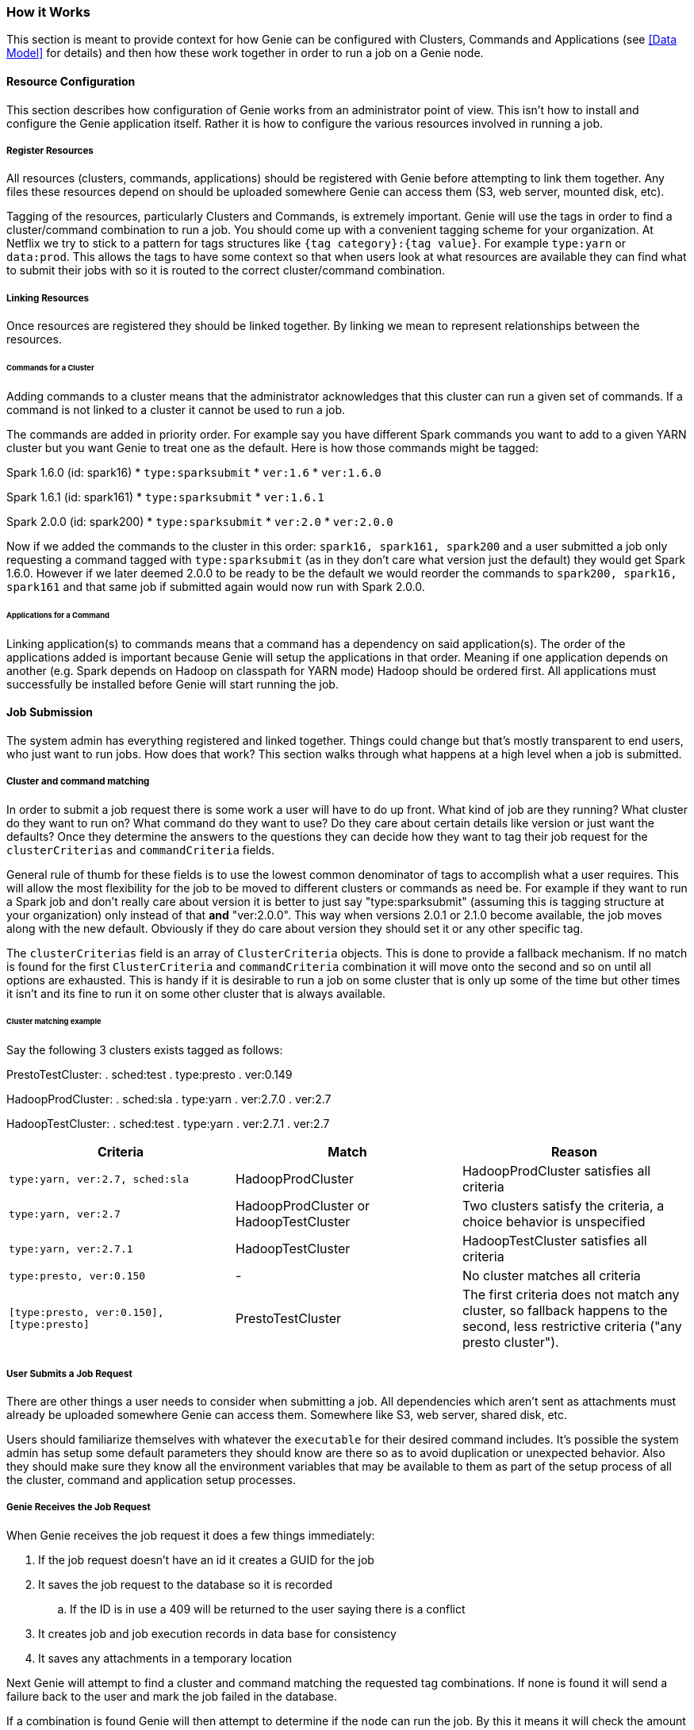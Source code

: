 === How it Works

This section is meant to provide context for how Genie can be configured with Clusters, Commands and Applications (see
<<Data Model>> for details) and then how these work together in order to run a job on a Genie node.

==== Resource Configuration

This section describes how configuration of Genie works from an administrator point of view. This isn't how to
install and configure the Genie application itself. Rather it is how to configure the various resources involved in
running a job.

===== Register Resources

All resources (clusters, commands, applications) should be registered with Genie before attempting to link them
together. Any files these resources depend on should be uploaded somewhere Genie can access them (S3, web server,
mounted disk, etc).

Tagging of the resources, particularly Clusters and Commands, is extremely important. Genie will use the tags in order
to find a cluster/command combination to run a job. You should come up with a convenient tagging scheme for your
organization. At Netflix we try to stick to a pattern for tags structures like `{tag category}:{tag value}`. For
example `type:yarn` or `data:prod`. This allows the tags to have some context so that when users look at what resources
are available they can find what to submit their jobs with so it is routed to the correct cluster/command combination.

===== Linking Resources

Once resources are registered they should be linked together. By linking we mean to represent relationships between the
resources.

====== Commands for a Cluster

Adding commands to a cluster means that the administrator acknowledges that this cluster can run a given set of
commands. If a command is not linked to a cluster it cannot be used to run a job.

The commands are added in priority order. For example say you have different Spark commands you want to add to a given
YARN cluster but you want Genie to treat one as the default. Here is how those commands might be tagged:

Spark 1.6.0 (id: spark16)
* `type:sparksubmit`
* `ver:1.6`
* `ver:1.6.0`

Spark 1.6.1 (id: spark161)
* `type:sparksubmit`
* `ver:1.6.1`

Spark 2.0.0 (id: spark200)
* `type:sparksubmit`
* `ver:2.0`
* `ver:2.0.0`

Now if we added the commands to the cluster in this order: `spark16, spark161, spark200` and a user submitted a job
only requesting a command tagged with `type:sparksubmit` (as in they don't care what version just the default) they
would get Spark 1.6.0. However if we later deemed 2.0.0 to be ready to be the default we would reorder the commands to
`spark200, spark16, spark161` and that same job if submitted again would now run with Spark 2.0.0.

====== Applications for a Command

Linking application(s) to commands means that a command has a dependency on said application(s). The order of the
applications added is important because Genie will setup the applications in that order. Meaning if one application
depends on another (e.g. Spark depends on Hadoop on classpath for YARN mode) Hadoop should be ordered first. All
applications must successfully be installed before Genie will start running the job.

==== Job Submission

The system admin has everything registered and linked together. Things could change but that's mostly
transparent to end users, who just want to run jobs. How does that work? This section walks through what
happens at a high level when a job is submitted.

===== Cluster and command matching

In order to submit a job request there is some work a user will have to do up front. What kind of job are they running?
What cluster do they want to run on? What command do they want to use? Do they care about certain details like version
or just want the defaults? Once they determine the answers to the questions they can decide how they want to tag their
job request for the `clusterCriterias` and `commandCriteria` fields.

General rule of thumb for these fields is to use the lowest common denominator of tags to accomplish what a user
requires. This will allow the most flexibility for the job to be moved to different clusters or commands as need be.
For example if they want to run a Spark job and don't really care about version it is better to just say
"type:sparksubmit" (assuming this is tagging structure at your organization) only instead of that *and* "ver:2.0.0".
This way when versions 2.0.1 or 2.1.0 become available, the job moves along with the new default. Obviously if they do
care about version they should set it or any other specific tag.

The `clusterCriterias` field is an array of `ClusterCriteria` objects. This is done to provide a fallback mechanism.
If no match is found for the first `ClusterCriteria` and `commandCriteria` combination it will move onto the second
and so on until all options are exhausted. This is handy if it is desirable to run a job on some cluster that is only
up some of the time but other times it isn't and its fine to run it on some other cluster that is always available.

====== Cluster matching example

Say the following 3 clusters exists tagged as follows:

PrestoTestCluster:
. sched:test
. type:presto
. ver:0.149

HadoopProdCluster:
. sched:sla
. type:yarn
. ver:2.7.0
. ver:2.7

HadoopTestCluster:
. sched:test
. type:yarn
. ver:2.7.1
. ver:2.7


|===
| Criteria | Match | Reason

| `type:yarn, ver:2.7, sched:sla`
| HadoopProdCluster
| HadoopProdCluster satisfies all criteria

| `type:yarn, ver:2.7`
| HadoopProdCluster or HadoopTestCluster
| Two clusters satisfy the criteria, a choice behavior is unspecified

| `type:yarn, ver:2.7.1`
| HadoopTestCluster
| HadoopTestCluster satisfies all criteria

| `type:presto, ver:0.150`
| -
| No cluster matches all criteria

| `[type:presto, ver:0.150], [type:presto]`
| PrestoTestCluster
| The first criteria does not match any cluster, so fallback happens to the second, less restrictive criteria ("any presto cluster").

|===

===== User Submits a Job Request

There are other things a user needs to consider when submitting a job. All dependencies which aren't sent as attachments must
already be uploaded somewhere Genie can access them. Somewhere like S3, web server, shared disk, etc.

Users should familiarize themselves with whatever the `executable` for their desired command includes. It's possible
the system admin has setup some default parameters they should know are there so as to avoid duplication or unexpected
behavior. Also they should make sure they know all the environment variables that may be available to them as part of
the setup process of all the cluster, command and application setup processes.

===== Genie Receives the Job Request

When Genie receives the job request it does a few things immediately:

. If the job request doesn't have an id it creates a GUID for the job
. It saves the job request to the database so it is recorded
.. If the ID is in use a 409 will be returned to the user saying there is a conflict
. It creates job and job execution records in data base for consistency
. It saves any attachments in a temporary location

Next Genie will attempt to find a cluster and command matching the requested tag combinations. If none is found it will
send a failure back to the user and mark the job failed in the database.

If a combination is found Genie will then attempt to determine if the node can run the job. By this it means it will
check the amount of client memory the job requires against the available memory in the Genie allocation. If there is
enough the job will be accepted and will be run on this node and the jobs memory is subtracted from the available pool.
If not it will be rejected with a 503 error message and user should retry later.

The amount of memory used by a job is not strictly enforced or even monitored. Such size is determined as follows:

. Account for the amount requested in the job request (which must be below an admin-defined threshold)
. If not provided in the request, use the number provided by the admins for the given command
. If not provided in the command, use a global default set by the admins

Successful job submission results in a 202 message to the user stating it's accepted and will be processed
asynchronously by the system.

===== Genie Performs Job Setup

Once a job has been accepted to run on a Genie node, a workflow is executed in order to setup the job working directory
and launch the job. Some minor steps left out for brevity.

. Job is marked in `INIT` state in the database
. A job directory is created under the admin configured jobs directory with a name of the job id
. A run script file is created with the name `run` under the job working directory
.. Currently this is a bash script
. Kill handlers are added to the run script
. Directories for Genie logs, application files, command files, cluster files are created under the job working
directory
. Default environment variables are added to the run script to export their values
. Cluster configuration files are downloaded and stored in the job work directory
. Cluster related variables are written into the run script
. Application configuration and dependency files are downloaded and stored in the job directory if any applications are
needed
. Application related variables are written into the run script
. Command configuration and dependency files are downloaded and store in the job directory
. Command related variables are written into the run script
. All job dependency files (including attachments) are downloaded into the job working directory
. Job related variables are written into the run script

===== Genie Launches and Monitors the Job Execution

Assuming no errors occurred during the setup, the job is launched.

. Job `run` script is executed in a forked process.
. Script `pid` stored in database `job_executions` table and job marked as `RUNNING` in database
. Monitoring process created for pid

Once the job is running Genie will poll the PID periodically waiting for it to no longer be used.

NOTE: Assumption made as to the amount of process churn on the Genie node. We're aware PID's can be reused but
reasonably this shouldn't happen within the poll period given the amount of available PID to the processes a typical
Genie node will run.

Once the pid no longer exists Genie checks the done file for the exit code. It marks the job succeeded, failed or
killed depending on that code.

===== Genie Performs Job Clean-Up

To save disk space Genie will delete application dependencies from the job working directory after a job is completed.
This can be disabled by an admin. If the job is marked as it should be archived the working directory will be zipped up
and stored in the default archive location as `{jobId}.tar.gz`.

==== User Behavior

Users can check on the status of their job using the `status` API and get the output using the output APIs. See the
https://netflix.github.io/genie/docs/{revnumber}/rest/[REST Documentation] for specifics on how to do that.

==== Wrap Up

This section should have helped you understand how Genie works at a high level from configuration all the way to user
job submission and monitoring. The design of Genie is intended to make this process repeatable and reliable for all
users while not hiding any of the details of what is executed at job runtime.
